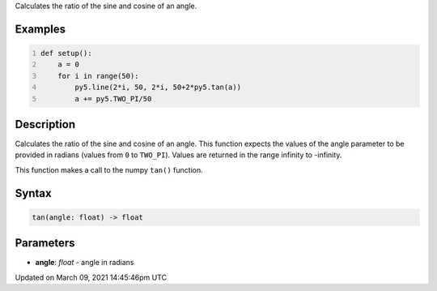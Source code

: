 .. title: tan()
.. slug: tan
.. date: 2021-03-09 14:45:46 UTC+00:00
.. tags:
.. category:
.. link:
.. description: py5 tan() documentation
.. type: text

Calculates the ratio of the sine and cosine of an angle.

Examples
========

.. raw:: html

    <div class="example-table">

.. raw:: html

    <div class="example-row"><div class="example-cell-image">

.. image:: /images/reference/Sketch_tan_0.png
    :alt: example picture for tan()

.. raw:: html

    </div><div class="example-cell-code">

.. code:: python
    :number-lines:

    def setup():
        a = 0
        for i in range(50):
            py5.line(2*i, 50, 2*i, 50+2*py5.tan(a))
            a += py5.TWO_PI/50

.. raw:: html

    </div></div>

.. raw:: html

    </div>

Description
===========

Calculates the ratio of the sine and cosine of an angle. This function expects the values of the angle parameter to be provided in radians (values from ``0`` to ``TWO_PI``). Values are returned in the range infinity to -infinity.

This function makes a call to the numpy ``tan()`` function.

Syntax
======

.. code:: python

    tan(angle: float) -> float

Parameters
==========

* **angle**: `float` - angle in radians


Updated on March 09, 2021 14:45:46pm UTC

